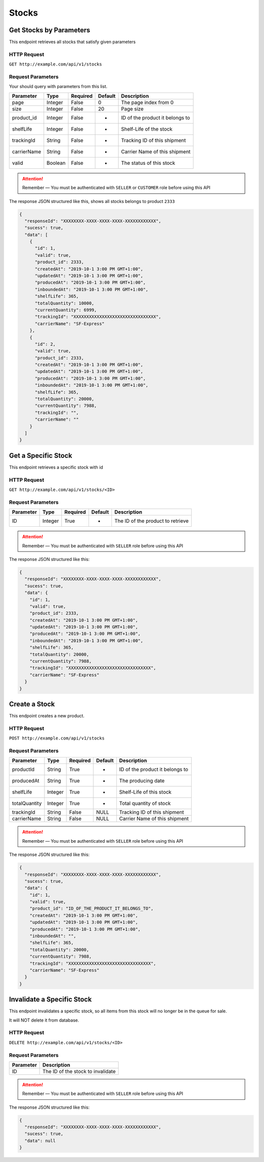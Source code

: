 Stocks
******

Get Stocks by Parameters
===========================

This endpoint retrieves all stocks that satisfy given parameters

HTTP Request
------------

``GET http://example.com/api/v1/stocks``

Request Parameters
------------------

Your should query with parameters from this list.

=========== ======= ======== ======= ===============================
Parameter   Type    Required Default Description
=========== ======= ======== ======= ===============================
page        Integer False    0       The page index from 0
size        Integer False    20      Page size
product_id  Integer False    -       ID of the product it belongs to
shelfLife   Integer False    -       Shelf-Life of the stock
trackingId  String  False    -       Tracking ID of this shipment
carrierName String  False    -       Carrier Name of this shipment
valid       Boolean False    -       The status of this stock
=========== ======= ======== ======= ===============================

..  Attention::
    Remember — You must be authenticated with ``SELLER`` or ``CUSTOMER`` role before using this API

The response JSON structured like this, shows all stocks belongs to product ``2333``

.. code:: json

   {
     "responseId": "XXXXXXXX-XXXX-XXXX-XXXX-XXXXXXXXXXXX",
     "sucess": true,
     "data": [
       {
         "id": 1,
         "valid": true,
         "product_id": 2333,
         "createdAt": "2019-10-1 3:00 PM GMT+1:00",
         "updatedAt": "2019-10-1 3:00 PM GMT+1:00",
         "producedAt": "2019-10-1 3:00 PM GMT+1:00",
         "inboundedAt": "2019-10-1 3:00 PM GMT+1:00",
         "shelfLife": 365,
         "totalQuantity": 10000,
         "currentQuantity": 6999,
         "trackingId": "XXXXXXXXXXXXXXXXXXXXXXXXXXXXXXXX",
         "carrierName": "SF-Express"
       },
       {
         "id": 2,
         "valid": true,
         "product_id": 2333,
         "createdAt": "2019-10-1 3:00 PM GMT+1:00",
         "updatedAt": "2019-10-1 3:00 PM GMT+1:00",
         "producedAt": "2019-10-1 3:00 PM GMT+1:00",
         "inboundedAt": "2019-10-1 3:00 PM GMT+1:00",
         "shelfLife": 365,
         "totalQuantity": 20000,
         "currentQuantity": 7988,
         "trackingId": "",
         "carrierName": ""
       }
     ]
   }

Get a Specific Stock
====================

This endpoint retrieves a specific stock with id

HTTP Request
------------

``GET http://example.com/api/v1/stocks/<ID>``

Request Parameters
------------------

========= ======= ======== ======= =================================
Parameter Type    Required Default Description
========= ======= ======== ======= =================================
ID        Integer True     -       The ID of the product to retrieve
========= ======= ======== ======= =================================

..  Attention::
    Remember — You must be authenticated with ``SELLER`` role before using this API

The response JSON structured like this:

.. code:: json

   {
     "responseId": "XXXXXXXX-XXXX-XXXX-XXXX-XXXXXXXXXXXX",
     "sucess": true,
     "data": {
       "id": 1,
       "valid": true,
       "product_id": 2333,
       "createdAt": "2019-10-1 3:00 PM GMT+1:00",
       "updatedAt": "2019-10-1 3:00 PM GMT+1:00",
       "producedAt": "2019-10-1 3:00 PM GMT+1:00",
       "inboundedAt": "2019-10-1 3:00 PM GMT+1:00",
       "shelfLife": 365,
       "totalQuantity": 20000,
       "currentQuantity": 7988,
       "trackingId": "XXXXXXXXXXXXXXXXXXXXXXXXXXXXXXXX",
       "carrierName": "SF-Express"
     }
   }

Create a Stock
==============

This endpoint creates a new product.

HTTP Request
------------

``POST http://example.com/api/v1/stocks``

Request Parameters
------------------

============= ======= ======== ======= ===============================
Parameter     Type    Required Default Description
============= ======= ======== ======= ===============================
productId     String  True     -       ID of the product it belongs to
producedAt    String  True     -       The producing date
shelfLife     Integer True     -       Shelf-Life of this stock
totalQuantity Integer True     -       Total quantity of stock
trackingId    String  False    NULL    Tracking ID of this shipment
carrierName   String  False    NULL    Carrier Name of this shipment
============= ======= ======== ======= ===============================

..  Attention::
    Remember — You must be authenticated with ``SELLER`` role before using this API

The response JSON structured like this:

.. code:: json

   {
     "responseId": "XXXXXXXX-XXXX-XXXX-XXXX-XXXXXXXXXXXX",
     "sucess": true,
     "data": {
       "id": 1,
       "valid": true,
       "product_id": "ID_OF_THE_PRODUCT_IT_BELONGS_TO",
       "createdAt": "2019-10-1 3:00 PM GMT+1:00",
       "updatedAt": "2019-10-1 3:00 PM GMT+1:00",
       "producedAt": "2019-10-1 3:00 PM GMT+1:00",
       "inboundedAt": "",
       "shelfLife": 365,
       "totalQuantity": 20000,
       "currentQuantity": 7988,
       "trackingId": "XXXXXXXXXXXXXXXXXXXXXXXXXXXXXXXX",
       "carrierName": "SF-Express"
     }
   }

Invalidate a Specific Stock
===========================

This endpoint invalidates a specific stock, so all items from this stock
will no longer be in the queue for sale.

It will NOT delete it from database.

HTTP Request
------------

``DELETE http://example.com/api/v1/stocks/<ID>``

Request Parameters
------------------

========= =================================
Parameter Description
========= =================================
ID        The ID of the stock to invalidate
========= =================================

..  Attention::
    Remember — You must be authenticated with ``SELLER`` role before using this API

The response JSON structured like this:

.. code:: json

   {
     "responseId": "XXXXXXXX-XXXX-XXXX-XXXX-XXXXXXXXXXXX",
     "sucess": true,
     "data": null
   }
